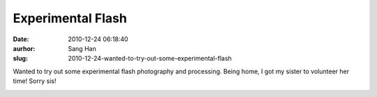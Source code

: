 Experimental Flash
##################
:date: 2010-12-24 06:18:40
:aurhor: Sang Han
:slug: 2010-12-24-wanted-to-try-out-some-experimental-flash

Wanted to try out some experimental flash photography and processing.
Being home, I got my sister to volunteer her time! Sorry sis!

|image0|

|image1|

|image2|

|image3|

.. |image0| image:: {filename}/img/tumblr/tumblr_ldxrr5gIw31qbyrna01_1280.jpg
.. |image1| image:: {filename}/img/tumblr/tumblr_ldxrr5gIw31qbyrna02_1280.jpg
.. |image2| image:: {filename}/img/tumblr/tumblr_ldxrr5gIw31qbyrna03_1280.jpg
.. |image3| image:: {filename}/img/tumblr/tumblr_ldxrr5gIw31qbyrna04_1280.jpg
